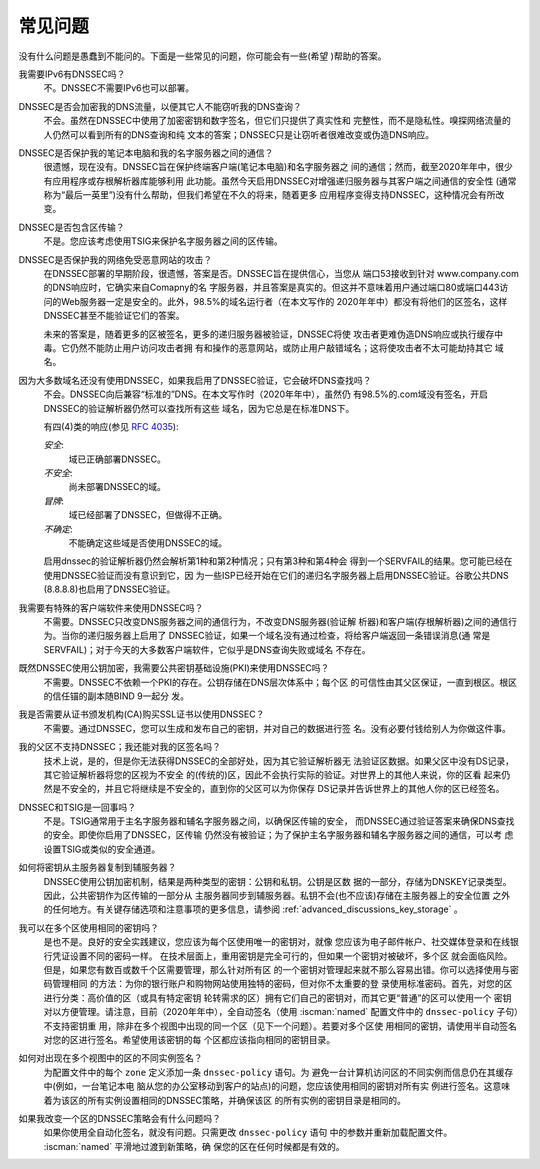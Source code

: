 .. Copyright (C) Internet Systems Consortium, Inc. ("ISC")
..
.. SPDX-License-Identifier: MPL-2.0
..
.. This Source Code Form is subject to the terms of the Mozilla Public
.. License, v. 2.0.  If a copy of the MPL was not distributed with this
.. file, you can obtain one at https://mozilla.org/MPL/2.0/.
..
.. See the COPYRIGHT file distributed with this work for additional
.. information regarding copyright ownership.

.. _dnssec_commonly_asked_questions:

常见问题
------------------------

没有什么问题是愚蠢到不能问的。下面是一些常见的问题，你可能会有一些(希望
)帮助的答案。

我需要IPv6有DNSSEC吗？
   不。DNSSEC不需要IPv6也可以部署。

DNSSEC是否会加密我的DNS流量，以便其它人不能窃听我的DNS查询？
   不会。虽然在DNSSEC中使用了加密密钥和数字签名，但它们只提供了真实性和
   完整性，而不是隐私性。嗅探网络流量的人仍然可以看到所有的DNS查询和纯
   文本的答案；DNSSEC只是让窃听者很难改变或伪造DNS响应。

DNSSEC是否保护我的笔记本电脑和我的名字服务器之间的通信？
   很遗憾，现在没有。DNSSEC旨在保护终端客户端(笔记本电脑)和名字服务器之
   间的通信；然而，截至2020年年中，很少有应用程序或存根解析器库能够利用
   此功能。虽然今天启用DNSSEC对增强递归服务器与其客户端之间通信的安全性
   (通常称为“最后一英里”)没有什么帮助，但我们希望在不久的将来，随着更多
   应用程序变得支持DNSSEC，这种情况会有所改变。

DNSSEC是否包含区传输？
   不是。您应该考虑使用TSIG来保护名字服务器之间的区传输。

DNSSEC是否保护我的网络免受恶意网站的攻击？
   在DNSSEC部署的早期阶段，很遗憾，答案是否。DNSSEC旨在提供信心，当您从
   端口53接收到针对 www.company.com 的DNS响应时，它确实来自Comapny的名
   字服务器，并且答案是真实的。但这并不意味着用户通过端口80或端口443访
   问的Web服务器一定是安全的。此外，98.5%的域名运行者（在本文写作的
   2020年年中）都没有将他们的区签名，这样DNSSEC甚至不能验证它们的答案。

   未来的答案是，随着更多的区被签名，更多的递归服务器被验证，DNSSEC将使
   攻击者更难伪造DNS响应或执行缓存中毒。它仍然不能防止用户访问攻击者拥
   有和操作的恶意网站，或防止用户敲错域名；这将使攻击者不太可能劫持其它
   域名。

因为大多数域名还没有使用DNSSEC，如果我启用了DNSSEC验证，它会破坏DNS查找吗？
   不会。DNSSEC向后兼容“标准的”DNS。在本文写作时（2020年年中），虽然仍
   有98.5%的.com域没有签名，开启DNSSEC的验证解析器仍然可以查找所有这些
   域名，因为它总是在标准DNS下。
  
   有四(4)类的响应(参见 :rfc:`4035`):
  
   *安全*:
      域已正确部署DNSSEC。

   *不安全*:
      尚未部署DNSSEC的域。

   *冒牌*:
      域已经部署了DNSSEC，但做得不正确。

   *不确定*:
      不能确定这些域是否使用DNSSEC的域。

   启用dnssec的验证解析器仍然会解析第1种和第2种情况；只有第3种和第4种会
   得到一个SERVFAIL的结果。您可能已经在使用DNSSEC验证而没有意识到它，因
   为一些ISP已经开始在它们的递归名字服务器上启用DNSSEC验证。谷歌公共DNS
   (8.8.8.8)也启用了DNSSEC验证。

我需要有特殊的客户端软件来使用DNSSEC吗？
   不需要。DNSSEC只改变DNS服务器之间的通信行为，不改变DNS服务器(验证解
   析器)和客户端(存根解析器)之间的通信行为。当你的递归服务器上启用了
   DNSSEC验证，如果一个域名没有通过检查，将给客户端返回一条错误消息(通
   常是SERVFAIL)；对于今天的大多数客户端软件，它似乎是DNS查询失败或域名
   不存在。

既然DNSSEC使用公钥加密，我需要公共密钥基础设施(PKI)来使用DNSSEC吗？
   不需要。DNSSEC不依赖一个PKI的存在。公钥存储在DNS层次体系中；每个区
   的可信性由其父区保证，一直到根区。根区的信任锚的副本随BIND 9一起分
   发。

我是否需要从证书颁发机构(CA)购买SSL证书以使用DNSSEC？
   不需要。通过DNSSEC，您可以生成和发布自己的密钥，并对自己的数据进行签
   名。没有必要付钱给别人为你做这件事。

我的父区不支持DNSSEC；我还能对我的区签名吗？
   技术上说，是的，但是你无法获得DNSSEC的全部好处，因为其它验证解析器无
   法验证区数据。如果父区中没有DS记录，其它验证解析器将您的区视为不安全
   的(传统的)区，因此不会执行实际的验证。对世界上的其他人来说，你的区看
   起来仍然是不安全的，并且它将继续是不安全的，直到你的父区可以为你保存
   DS记录并告诉世界上的其他人你的区已经签名。

DNSSEC和TSIG是一回事吗？
   不是。TSIG通常用于主名字服务器和辅名字服务器之间，以确保区传输的安全，
   而DNSSEC通过验证答案来确保DNS查找的安全。即使你启用了DNSSEC，区传输
   仍然没有被验证；为了保护主名字服务器和辅名字服务器之间的通信，可以考
   虑设置TSIG或类似的安全通道。

如何将密钥从主服务器复制到辅服务器？
   DNSSEC使用公钥加密机制，结果是两种类型的密钥：公钥和私钥。公钥是区数
   据的一部分，存储为DNSKEY记录类型。因此，公共密钥作为区传输的一部分从
   主服务器同步到辅服务器。私钥不会(也不应该)存储在主服务器上的安全位置
   之外的任何地方。有关键存储选项和注意事项的更多信息，请参阅
   :ref:`advanced_discussions_key_storage` 。

我可以在多个区使用相同的密钥吗？
   是也不是。良好的安全实践建议，您应该为每个区使用唯一的密钥对，就像
   您应该为电子邮件帐户、社交媒体登录和在线银行凭证设置不同的密码一样。
   在技术层面上，重用密钥是完全可行的，但如果一个密钥对被破坏，多个区
   就会面临风险。但是，如果您有数百或数千个区需要管理，那么针对所有区
   的一个密钥对管理起来就不那么容易出错。你可以选择使用与密码管理相同
   的方法：为你的银行账户和购物网站使用独特的密码，但对你不太重要的登
   录使用标准密码。首先，对您的区进行分类：高价值的区（或具有特定密钥
   轮转需求的区）拥有它们自己的密钥对，而其它更“普通”的区可以使用一个
   密钥对以方便管理。请注意，目前（2020年年中），全自动签名（使用
   :iscman:`named` 配置文件中的 ``dnssec-policy`` 子句）不支持密钥重
   用，除非在多个视图中出现的同一个区（见下一个问题）。若要对多个区使
   用相同的密钥，请使用半自动签名对您的区进行签名。希望使用该密钥的每
   个区都应该指向相同的密钥目录。

如何对出现在多个视图中的区的不同实例签名？
   为配置文件中的每个 ``zone`` 定义添加一条 ``dnssec-policy`` 语句。为
   避免一台计算机访问区的不同实例而信息仍在其缓存中(例如，一台笔记本电
   脑从您的办公室移动到客户的站点)的问题，您应该使用相同的密钥对所有实
   例进行签名。这意味着为该区的所有实例设置相同的DNSSEC策略，并确保该区
   的所有实例的密钥目录是相同的。
   
如果我改变一个区的DNSSEC策略会有什么问题吗？
   如果你使用全自动化签名，就没有问题。只需更改 ``dnssec-policy`` 语句
   中的参数并重新加载配置文件。 :iscman:`named` 平滑地过渡到新策略，确
   保您的区在任何时候都是有效的。

